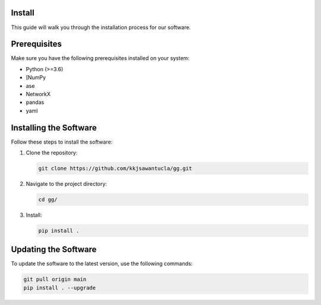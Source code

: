 Install
=======

This guide will walk you through the installation process for our software.

.. contents::
   :local:

Prerequisites
=============
Make sure you have the following prerequisites installed on your system:

- Python (>=3.6)
- [NumPy
- ase
- NetworkX
- pandas
- yaml


Installing the Software
=======================
Follow these steps to install the software:

1. Clone the repository:

   .. code-block:: bash

      git clone https://github.com/kkjsawantucla/gg.git

2. Navigate to the project directory:

   .. code-block:: bash

      cd gg/


3. Install:

   .. code-block:: bash

      pip install .


Updating the Software
=====================
To update the software to the latest version, use the following commands:

.. code-block:: bash

   git pull origin main
   pip install . --upgrade
